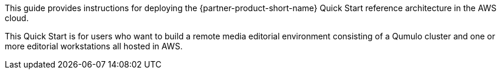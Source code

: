 // Replace the content in <>
// Identify your target audience and explain how/why they would use this Quick Start.
//Avoid borrowing text from third-party websites (copying text from AWS service documentation is fine). Also, avoid marketing-speak, focusing instead on the technical aspect.

This guide provides instructions for deploying the {partner-product-short-name} Quick Start reference architecture in the AWS cloud.

This Quick Start is for users who want to build a remote media editorial environment consisting of a Qumulo cluster and one or more editorial workstations all hosted in AWS.

